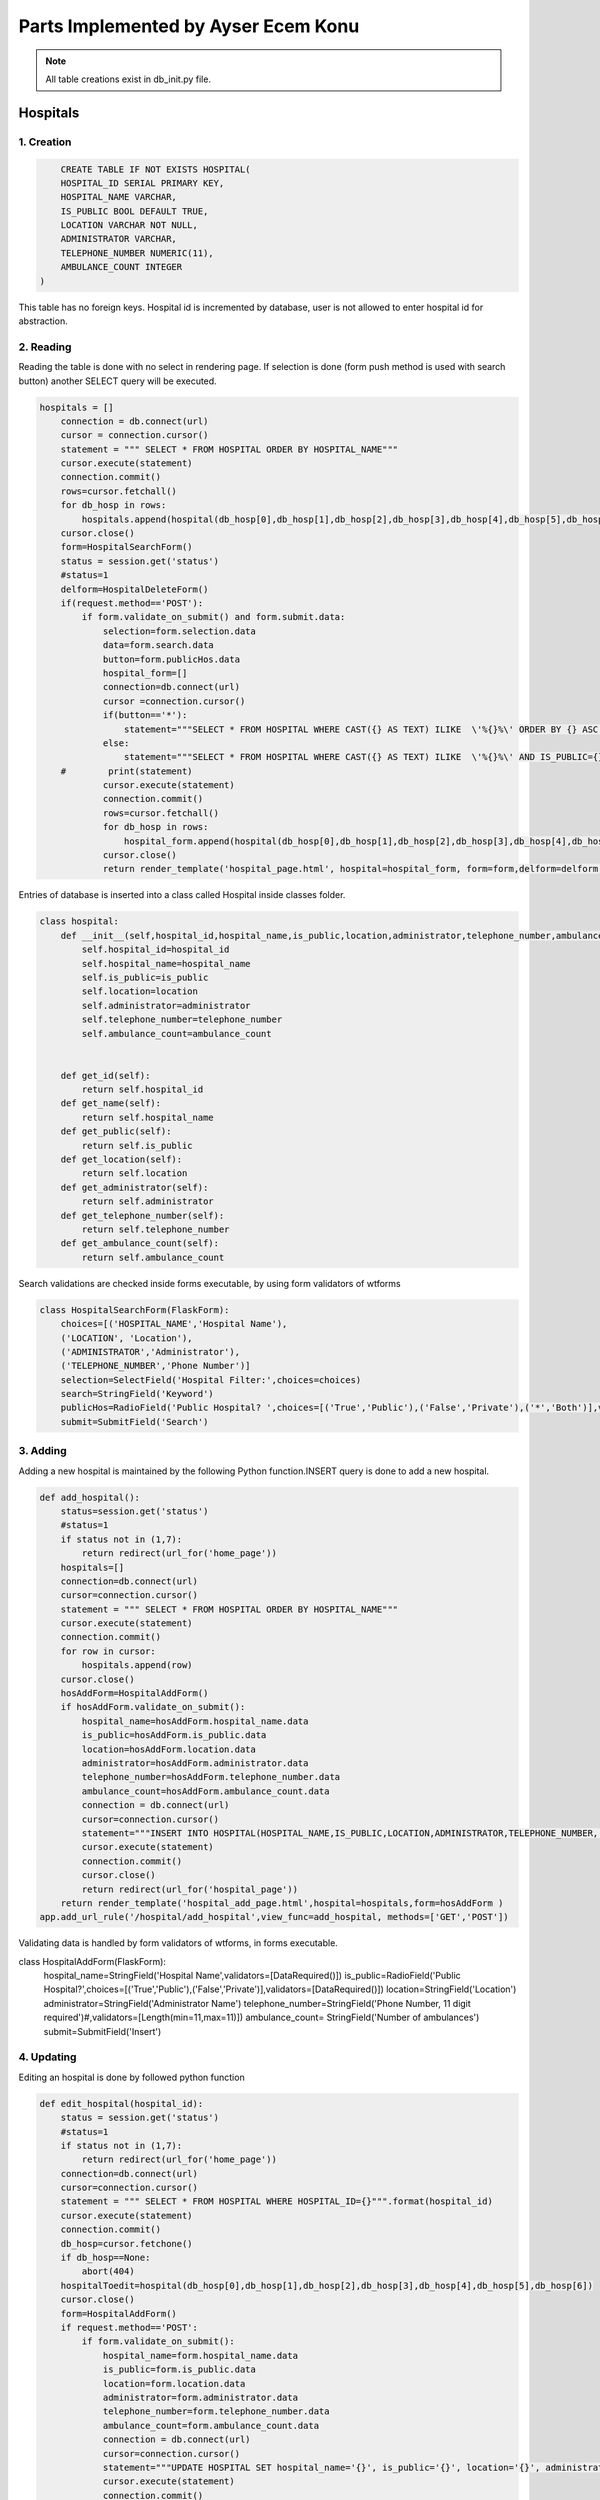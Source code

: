 Parts Implemented by Ayser Ecem Konu
====================================

.. note:: All table creations exist in db_init.py file.

**************
Hospitals
**************

1. Creation
~~~~~~~~~~~~~~~~~~~~~~~~

.. code-block:: sql

        CREATE TABLE IF NOT EXISTS HOSPITAL(
        HOSPITAL_ID SERIAL PRIMARY KEY,
        HOSPITAL_NAME VARCHAR,
        IS_PUBLIC BOOL DEFAULT TRUE,
        LOCATION VARCHAR NOT NULL,
        ADMINISTRATOR VARCHAR,
        TELEPHONE_NUMBER NUMERIC(11),
        AMBULANCE_COUNT INTEGER
    )

This table has no foreign keys. Hospital id is incremented by database, user is not allowed
to enter hospital id for abstraction.

2. Reading
~~~~~~~~~~~~~~~~~~~~~~~~

Reading the table is done with no select in rendering page. If selection is done (form push method is used with search button)
another SELECT query will be executed.

.. code-block:: python

    hospitals = []
        connection = db.connect(url)
        cursor = connection.cursor()
        statement = """ SELECT * FROM HOSPITAL ORDER BY HOSPITAL_NAME"""
        cursor.execute(statement)
        connection.commit()
        rows=cursor.fetchall()
        for db_hosp in rows:
            hospitals.append(hospital(db_hosp[0],db_hosp[1],db_hosp[2],db_hosp[3],db_hosp[4],db_hosp[5],db_hosp[6]))
        cursor.close()
        form=HospitalSearchForm()
        status = session.get('status')
        #status=1
        delform=HospitalDeleteForm()
        if(request.method=='POST'):
            if form.validate_on_submit() and form.submit.data:
                selection=form.selection.data
                data=form.search.data
                button=form.publicHos.data
                hospital_form=[]
                connection=db.connect(url)
                cursor =connection.cursor()
                if(button=='*'):
                    statement="""SELECT * FROM HOSPITAL WHERE CAST({} AS TEXT) ILIKE  \'%{}%\' ORDER BY {} ASC """.format(selection, data , selection)
                else:
                    statement="""SELECT * FROM HOSPITAL WHERE CAST({} AS TEXT) ILIKE  \'%{}%\' AND IS_PUBLIC={} ORDER BY {} ASC """.format(selection, data ,button, selection)
        #        print(statement)
                cursor.execute(statement)
                connection.commit()
                rows=cursor.fetchall()
                for db_hosp in rows:
                    hospital_form.append(hospital(db_hosp[0],db_hosp[1],db_hosp[2],db_hosp[3],db_hosp[4],db_hosp[5],db_hosp[6]))
                cursor.close()
                return render_template('hospital_page.html', hospital=hospital_form, form=form,delform=delform, stat=status, len=len(hospital_form))

Entries of database is inserted into a class called Hospital inside classes folder.

.. code-block:: python

    class hospital:
        def __init__(self,hospital_id,hospital_name,is_public,location,administrator,telephone_number,ambulance_count):
            self.hospital_id=hospital_id
            self.hospital_name=hospital_name
            self.is_public=is_public
            self.location=location
            self.administrator=administrator
            self.telephone_number=telephone_number
            self.ambulance_count=ambulance_count


        def get_id(self):
            return self.hospital_id
        def get_name(self):
            return self.hospital_name
        def get_public(self):
            return self.is_public
        def get_location(self):
            return self.location
        def get_administrator(self):
            return self.administrator
        def get_telephone_number(self):
            return self.telephone_number
        def get_ambulance_count(self):
            return self.ambulance_count

Search validations are checked inside forms executable, by using form validators of wtforms

.. code-block:: python

    class HospitalSearchForm(FlaskForm):
        choices=[('HOSPITAL_NAME','Hospital Name'),
        ('LOCATION', 'Location'),
        ('ADMINISTRATOR','Administrator'),
        ('TELEPHONE_NUMBER','Phone Number')]
        selection=SelectField('Hospital Filter:',choices=choices)
        search=StringField('Keyword')
        publicHos=RadioField('Public Hospital? ',choices=[('True','Public'),('False','Private'),('*','Both')],validators=[DataRequired()])
        submit=SubmitField('Search')

3. Adding
~~~~~~~~~~~~~~~~~~~~~~~~

Adding a new hospital is maintained by the following Python function.INSERT query is done to add a new hospital.

.. code-block:: python

    def add_hospital():
        status=session.get('status')
        #status=1
        if status not in (1,7):
            return redirect(url_for('home_page'))
        hospitals=[]
        connection=db.connect(url)
        cursor=connection.cursor()
        statement = """ SELECT * FROM HOSPITAL ORDER BY HOSPITAL_NAME"""
        cursor.execute(statement)
        connection.commit()
        for row in cursor:
            hospitals.append(row)
        cursor.close()
        hosAddForm=HospitalAddForm()
        if hosAddForm.validate_on_submit():
            hospital_name=hosAddForm.hospital_name.data
            is_public=hosAddForm.is_public.data
            location=hosAddForm.location.data
            administrator=hosAddForm.administrator.data
            telephone_number=hosAddForm.telephone_number.data
            ambulance_count=hosAddForm.ambulance_count.data
            connection = db.connect(url)
            cursor=connection.cursor()
            statement="""INSERT INTO HOSPITAL(HOSPITAL_NAME,IS_PUBLIC,LOCATION,ADMINISTRATOR,TELEPHONE_NUMBER, AMBULANCE_COUNT) VALUES (\'{}\', \'{}\', \'{}\', \'{}\', \'{}\', \'{}\')""".format(hospital_name,is_public,location,administrator,telephone_number,ambulance_count)
            cursor.execute(statement)
            connection.commit()
            cursor.close()
            return redirect(url_for('hospital_page'))
        return render_template('hospital_add_page.html',hospital=hospitals,form=hosAddForm )
    app.add_url_rule('/hospital/add_hospital',view_func=add_hospital, methods=['GET','POST'])

Validating data is handled by form validators of wtforms, in forms executable.

.. code-block:: python

class HospitalAddForm(FlaskForm):
    hospital_name=StringField('Hospital Name',validators=[DataRequired()])
    is_public=RadioField('Public Hospital?',choices=[('True','Public'),('False','Private')],validators=[DataRequired()])
    location=StringField('Location')
    administrator=StringField('Administrator Name')
    telephone_number=StringField('Phone Number, 11 digit required')#,validators=[Length(min=11,max=11)])
    ambulance_count= StringField('Number of ambulances')
    submit=SubmitField('Insert')



4. Updating
~~~~~~~~~~~~~~~~~~~~~~~~

Editing an hospital is done by followed python function

.. code-block:: python

    def edit_hospital(hospital_id):
        status = session.get('status')
        #status=1
        if status not in (1,7):
            return redirect(url_for('home_page'))
        connection=db.connect(url)
        cursor=connection.cursor()
        statement = """ SELECT * FROM HOSPITAL WHERE HOSPITAL_ID={}""".format(hospital_id)
        cursor.execute(statement)
        connection.commit()
        db_hosp=cursor.fetchone()
        if db_hosp==None:
            abort(404)
        hospitalToedit=hospital(db_hosp[0],db_hosp[1],db_hosp[2],db_hosp[3],db_hosp[4],db_hosp[5],db_hosp[6])
        cursor.close()
        form=HospitalAddForm()
        if request.method=='POST':
            if form.validate_on_submit():
                hospital_name=form.hospital_name.data
                is_public=form.is_public.data
                location=form.location.data
                administrator=form.administrator.data
                telephone_number=form.telephone_number.data
                ambulance_count=form.ambulance_count.data
                connection = db.connect(url)
                cursor=connection.cursor()
                statement="""UPDATE HOSPITAL SET hospital_name='{}', is_public='{}', location='{}', administrator='{}', telephone_number='{}', ambulance_count='{}' WHERE HOSPITAL_ID={}""".format(hospital_name,is_public,location,administrator,telephone_number,ambulance_count, hospital_id)
                cursor.execute(statement)
                connection.commit()
                cursor.close()
                return redirect(url_for('hospital_page'))
        return render_template('hospital_edit_page.html',hospital=hospitalToedit,form=form)      
    app.add_url_rule('/<int:hospital_id>/edit_hospital',view_func=edit_hospital, methods=['GET','POST'])

Form update uses same form with hospital add, constrains are introduced with validators.

5. Deleting
~~~~~~~~~~~~~~~~~~~~~~~~

Delete query is written for hospital deletion.
Deleting will be done if push method is used by submitting delete button on hospital page.


.. code-block:: python

    delform=HospitalDeleteForm()
    if(request.method=='POST'):
        if delform.validate_on_submit() and delform.delete.data:
            del_list=request.form.getlist("del_hospitals")
            connection=db.connect(url)
            cursor=connection.cursor()
            if(len(del_list)>1):
                del_hospitals=tuple(del_list)
                statement="DELETE FROM hospital WHERE hospital_id IN {}".format(del_hospitals)
            else:
                del_hospitals=''.join(str(e) for e in del_list)
                statement="DELETE FROM hospital WHERE hospital_id = {}".format(del_hospitals)
            cursor.execute(statement)
            connection.commit()
            cursor.close()
            return redirect(url_for('hospital_page'))

Since multiple deletion was allowed with checkboxes, number of selected checkboxes will be considered.
If number of checkboxes are more than 1, multiple delete that iterates a tuple will be executed.

If one checkbox, or none was selected single deletion by transforming data into a string will be executed.

6. Showing All Workers of an Hospital
~~~~~~~~~~~~~~~~~~~~~~~~~~~~~~~~~~~~~~~~~~

All hospital personnel working in that hospital can be seen by clicking hospital name. This is done by getting hospital id by clicking
and after that, using the hospital id inside a search query. If session matches priveledged users, all functionality of hospital personnel will also
be available within that page.

.. code-block:: python
    def hospital_personnel_page(hospital_id):
        status=session.get('status')
        #status=1
        workers =[]
        connection = db.connect(url)
        cursor=connection.cursor()
        statement = statement = """SELECT PERSONNEL_ID, WORKER_NAME, JOB_TITLE,
            JOB_EXPERIENCE, WORK_DAYS, PHONE_NUM,WORKING_FIELD, HOSPITAL_WORKED, TCKN , HOSPITAL_NAME FROM HOSPITAL_PERSONNEL RIGHT JOIN HOSPITAL ON HOSPITAL_WORKED=HOSPITAL_ID WHERE HOSPITAL_WORKED =%s"""
        cursor.execute(statement,[hospital_id])
        connection.commit()
        data=cursor.fetchall()
        for db_hosp_personnel in data:
            workers.append(hospital_personnel(db_hosp_personnel[0],db_hosp_personnel[1],db_hosp_personnel[2],db_hosp_personnel[3],db_hosp_personnel[4],db_hosp_personnel[5],db_hosp_personnel[6],db_hosp_personnel[7],db_hosp_personnel[8],db_hosp_personnel[9]))
        cursor.close()
        searchForm=PersonnelSearchForm()
        delForm=PersonnelDeleteForm()
        if request.method=='POST':
            if searchForm.validate_on_submit():
                selection=searchForm.selection.data
                search=searchForm.search.data
                connection=db.connect(url)
                cursor =connection.cursor()
                personnel_form=[]
                statement="""SELECT PERSONNEL_ID, WORKER_NAME, JOB_TITLE, JOB_EXPERIENCE, WORK_DAYS, PHONE_NUM, WORKING_FIELD, HOSPITAL_WORKED,TCKN, HOSPITAL_NAME FROM HOSPITAL_PERSONNEL, HOSPITAL WHERE HOSPITAL_WORKED=HOSPITAL_ID AND CAST({} AS TEXT) ILIKE  \'%{}%\' ORDER BY {} ASC """.format(selection, search ,selection)
                cursor.execute(statement)
                connection.commit()
                rows=cursor.fetchall()
                for db_hosp_personnel in rows:
                    personnel_form.append(hospital_personnel(db_hosp_personnel[0],db_hosp_personnel[1],db_hosp_personnel[2],db_hosp_personnel[3],db_hosp_personnel[4],db_hosp_personnel[5],db_hosp_personnel[6],db_hosp_personnel[7],db_hosp_personnel[8],db_hosp_personnel[9]))
                cursor.close()
            if delForm.validate_on_submit() and delForm.delete.data:
                del_list=request.form.getlist("del_personnel")
                connection=db.connect(url)
                cursor=connection.cursor()
                if(len(del_list)>1):
                    del_personnel=tuple(del_list)
                    statement="""DELETE FROM HOSPITAL_PERSONNEL WHERE personnel_id IN {}""".format(del_personnel)
                else:
                    del_personnel=''.join(str(e) for e in del_list)
                    statement="""DELETE FROM HOSPITAL_PERSONNEL WHERE personnel_id = {}""".format(del_personnel)
                connection.commit()
                cursor.close()
                return redirect(url_for('hospital_personnel_sheet'))
            return render_template('hospital_personnel_page.html',hospital_personnel=personnel_form, searchForm=searchForm,delForm=delForm,stat=status)
        return render_template('hospital_personnel_page.html',hospital_personnel=workers, searchForm=searchForm, delForm=delForm, stat=status)
    app.add_url_rule("/<int:hospital_id>/hospital_personnel",view_func=hospital_personnel_page,methods=["GET","POST"])

status=1 was used as a debug statement in project development


*******************
Hospital Personnel
*******************

1. Creation
~~~~~~~~~~~~~~~~~~~~~~~~

.. code-block:: sql

    CREATE TABLE IF NOT EXISTS HOSPITAL_PERSONNEL (
            PERSONNEL_ID SERIAL PRIMARY KEY,
            WORKER_NAME VARCHAR,
            JOB_TITLE VARCHAR NOT NULL,
            JOB_EXPERIENCE INTEGER,
            WORK_DAYS INTEGER,
            PHONE_NUM VARCHAR,
            WORKING_FIELD VARCHAR,
            HOSPITAL_WORKED INTEGER NOT NULL,
            TCKN VARCHAR,
            FOREIGN KEY (HOSPITAL_WORKED) REFERENCES HOSPITAL(HOSPITAL_ID) ON DELETE CASCADE ON UPDATE CASCADE
        )

Foreign key referencing hospital table is introduced. If hospital id is deleted, personnel will also deleted, if its updated, personnel's hospital id
will be updated accordingly. Since personnel cannot work in an hospital that is no longer existing, personnel will also be deleted.

2. Reading
~~~~~~~~~~~~~~~~~~~~~~~~

Hospital personnel will have search form and search all function similar to hospitals.
SELECT query is used for reading entries.

.. code-block:: python
    status = session.get('status')
    #status=1
    workers = []
    connection = db.connect(url)
    cursor = connection.cursor()
    statement = """SELECT PERSONNEL_ID, WORKER_NAME, JOB_TITLE, JOB_EXPERIENCE, WORK_DAYS, PHONE_NUM,WORKING_FIELD, HOSPITAL_WORKED, TCKN,  HOSPITAL_NAME FROM HOSPITAL_PERSONNEL, HOSPITAL WHERE HOSPITAL_WORKED=HOSPITAL_ID GROUP BY PERSONNEL_ID, HOSPITAL_NAME"""
    cursor.execute(statement)
    connection.commit()
    data=cursor.fetchall()
    for db_hosp_personnel in data:
        workers.append(hospital_personnel(db_hosp_personnel[0],db_hosp_personnel[1],db_hosp_personnel[2],db_hosp_personnel[3],db_hosp_personnel[4],db_hosp_personnel[5],db_hosp_personnel[6],db_hosp_personnel[7],db_hosp_personnel[8],db_hosp_personnel[9]))
    cursor.close()
    searchForm=PersonnelSearchForm()
    delForm=PersonnelDeleteForm()
    if request.method=='POST':
        if searchForm.validate_on_submit():
            selection=searchForm.selection.data
            search=searchForm.search.data
            connection=db.connect(url)
            cursor =connection.cursor()
            personnel_form=[]
            statement="""SELECT PERSONNEL_ID, WORKER_NAME, JOB_TITLE, JOB_EXPERIENCE, WORK_DAYS, PHONE_NUM, WORKING_FIELD, HOSPITAL_WORKED,TCKN, HOSPITAL_NAME FROM HOSPITAL_PERSONNEL, HOSPITAL WHERE HOSPITAL_WORKED=HOSPITAL_ID AND CAST({} AS TEXT) ILIKE  \'%{}%\' ORDER BY {} ASC """.format(selection, search ,selection)
            cursor.execute(statement)
            connection.commit()
            rows=cursor.fetchall()
            for db_hosp_personnel in rows:
                personnel_form.append(hospital_personnel(db_hosp_personnel[0],db_hosp_personnel[1],db_hosp_personnel[2],db_hosp_personnel[3],db_hosp_personnel[4],db_hosp_personnel[5],db_hosp_personnel[6],db_hosp_personnel[7],db_hosp_personnel[8],db_hosp_personnel[9]))
            cursor.close()
            return render_template('hospital_personnel_page.html',hospital_personnel=personnel_form, searchForm=searchForm,delForm=delForm,stat=status)

Entries of database is inserted into a class called hospital_personnel inside classes folder.

.. note:: Join methods are used to acquire hospital name for table reads.


.. code-block:: python

    class hospital_personnel:
    def __init__(self,personnel_id,worker_name,job_title,job_experience,work_days,phone_num,working_field,hospital_worked,tckn,hospital):
        self.personnel_id=personnel_id
        self.worker_name=worker_name
        self.job_title=job_title
        self.job_experience=job_experience
        self.work_days=work_days
        self.phone_num=phone_num
        self.working_field=working_field
        self.hospital_worked=hospital_worked
        self.tckn=tckn
        self.hospital =hospital

    def get_id(self):
        return self.personnel_id
    def get_name(self):
        return self.worker_name
    def get_title(self):
        return self.job_title
    def get_exp(self):
        return self.job_experience
    def get_days(self):
        return self.work_days
    def get_number(self):
        return self.phone_num
    def get_field(self):
        return self.working_field
    def get_hospital(self):
        return self.hospital_worked
    def get_tckn(self):
        return self.tckn
    def get_hospital_name(self):
        return self.hospital

Searchform is instantiated inside forms.py

.. code-block:: python

    class PersonnelSearchForm(FlaskForm):
        choices=[('WORKER_NAME','Personnel Name'),
        ('JOB_TITLE', 'Job Title'),
        ('JOB_EXPERIENCE','Job Experience'),
        ('WORK_DAYS','# of Days Worked'),
        ('PHONE_NUM','Contact Number'),
        ('WORK_DAYS','# of Days Worked'),
        ('WORKING_FIELD', 'Work Field')]
        selection=SelectField('Personnel Filter:', choices=choices)
        search=StringField('Keyword')
        submit=SubmitField('Search')

3. Adding
~~~~~~~~~~~~~~~~~~~~~~~~

Adding a new personnel is handled by another python function.

.. code-block:: python

    def add_personnel():
        status=session.get('status')
        #status=1
        if status not in (1,6,7):
            return redirect(url_for('home_page'))
        personnel=[]
        connection=db.connect(url)
        cursor=connection.cursor()
        statement = """SELECT PERSONNEL_ID, WORKER_NAME, JOB_TITLE, JOB_EXPERIENCE, WORK_DAYS, PHONE_NUM,WORKING_FIELD, HOSPITAL_WORKED, TCKN,  HOSPITAL_NAME FROM HOSPITAL_PERSONNEL, HOSPITAL WHERE HOSPITAL_WORKED=HOSPITAL_ID GROUP BY PERSONNEL_ID, HOSPITAL_NAME"""
        cursor.execute(statement)
        connection.commit()
        data=cursor.fetchall()
        for db_hosp_personnel in data:
            personnel.append(hospital_personnel(db_hosp_personnel[0],db_hosp_personnel[1],db_hosp_personnel[2],db_hosp_personnel[3],db_hosp_personnel[4],db_hosp_personnel[5],db_hosp_personnel[6],db_hosp_personnel[7],db_hosp_personnel[8],db_hosp_personnel[9]))
        cursor.close()
        addForm=PersonnelAddForm()
        if addForm.validate_on_submit():
            worker_name=addForm.worker_name.data
            job_title=addForm.job_title.data
            job_experience=addForm.job_experience.data
            work_days=addForm.work_days.data
            phone_num=addForm.phone_num.data
            working_field=addForm.working_field.data
            hospital_worked=addForm.hospital_worked.data
            tckn=addForm.tckn.data
            connection = db.connect(url)
            cursor=connection.cursor()
            statement="""INSERT INTO public.hospital_personnel(worker_name, job_title, job_experience, work_days, phone_num, working_field, hospital_worked, tckn)
        VALUES (\'{}\',\'{}\',\'{}\',\'{}\', \'{}\', \'{}\', \'{}\', \'{}\')""".format(worker_name,job_title,job_experience,work_days,phone_num,working_field,hospital_worked,tckn)
            cursor.execute(statement)
            connection.commit()
            cursor.close()
            return redirect(url_for('hospital_personnel_sheet'))
        return render_template('personnel_add_page.html',personnel=personnel,form=addForm, stat=status)
    app.add_url_rule('/hospital_personnel/add_personnel',view_func=add_personnel, methods=['GET','POST'])

Addform handles data validation using wtforms validators

.. code-block:: python

    class PersonnelAddForm(FlaskForm):
        worker_name=StringField('Personnel Name',validators=[DataRequired()])
        job_title=StringField('Job Title',validators=[DataRequired()])
        job_experience=StringField('Job Experience')
        work_days=StringField('Work Days')
        phone_num=StringField('Contact Number')
        working_field=StringField('Work Field')
        hospital_worked=StringField('Hospital Id')
        tckn=StringField('Tckn')
        submit=SubmitField('Insert')

4. Updating
~~~~~~~~~~~~~~~~~~~~~~~~

Updating can be done by clicking the personnel name on personnel page. This will
redirect user to single personnel page, where editing can also be done if session matches
specified sessions. If session does not match, only data will be shown.

addform is used for update aswell, due to the fact that validators and areas required match.

.. code-block:: python

    def single_personnel_page(personnel_id):
        status = session.get('status')
        #status=1
        connection = db.connect(url)
        cursor = connection.cursor()
        statement = """SELECT PERSONNEL_ID, WORKER_NAME, JOB_TITLE, JOB_EXPERIENCE, WORK_DAYS, PHONE_NUM, WORKING_FIELD, HOSPITAL_WORKED, TCKN,  HOSPITAL_NAME FROM HOSPITAL_PERSONNEL JOIN HOSPITAL ON HOSPITAL_WORKED=HOSPITAL_ID WHERE PERSONNEL_ID ='{}'""".format(
            personnel_id)
        cursor.execute(statement)
        connection.commit()
        db_person = cursor.fetchone()
        if db_person==None:
            abort(404)
        person = hospital_personnel(db_person[0], db_person[1], db_person[2], db_person[3],
                                    db_person[4], db_person[5], db_person[6], db_person[7], db_person[8], db_person[9])
        cursor.close()
        form=PersonnelAddForm()
        if form.validate_on_submit():
            worker_name=form.worker_name.data
            job_title=form.job_title.data
            job_experience=form.job_experience.data
            work_days=form.work_days.data
            phone_num=form.phone_num.data
            working_field=form.working_field.data
            hospital_worked=form.hospital_worked.data
            tckn=form.tckn.data
            connection = db.connect(url)
            cursor=connection.cursor()
            statement="""UPDATE hospital_personnel SET worker_name='{}', job_title='{}', job_experience={}, work_days={}, phone_num='{}', working_field='{}', hospital_worked='{}', tckn='{}'
            WHERE personnel_id={}""".format(worker_name,job_title,job_experience,work_days,phone_num,working_field,hospital_worked,tckn,personnel_id)
            cursor.execute(statement)
            connection.commit()
            cursor.close()
            return redirect(url_for('hospital_personnel_sheet'))
        return render_template('single_personnel_page.html', personnel=person,form=form, stat=status,personnel_id=personnel_id)
    app.add_url_rule("/emergency_shift/<int:personnel_id>",view_func=single_personnel_page, methods=['GET','POST'])


5.Deleting
~~~~~~~~~~~~~~~~~~

Deleting will be done if push method is used by submitting delete button on personnel page.

.. code-block:: python
    if delForm.validate_on_submit() and delForm.delete.data:
        del_list=request.form.getlist("del_personnel")
        connection=db.connect(url)
        cursor=connection.cursor()
        if(len(del_list)>1):
            del_personnel=tuple(del_list)
            statement="""DELETE FROM HOSPITAL_PERSONNEL WHERE PERSONNEL_ID IN {}""".format(del_personnel)
        else:
            del_personnel=''.join(str(e) for e in del_list)
            statement="""DELETE FROM HOSPITAL_PERSONNEL WHERE PERSONNEL_ID = {}""".format(del_personnel)
        cursor.execute(statement)
        connection.commit()
        cursor.close()
        return redirect(url_for('hospital_personnel_sheet'))

****************
Shift Table
****************

1. Creation
~~~~~~~~~~~~~~~~~~~~

.. code-block:: sql

    CREATE TABLE IF NOT EXISTS DAY_TABLE (
            GENERATED_KEY SERIAL PRIMARY KEY,
            PERSONNEL_ID INTEGER,
            SHIFT_BEGIN_DATE DATE,
            SHIFT_REPEAT_INTERVAL INTERVAL,
            SHIFT_HOURS INTERVAL,
            DAYSHIFT BOOL,
            EMERGENCY_AREA_ASSIGNED VARCHAR, CHECK(EMERGENCY_AREA_ASSIGNED IN('Green','Yellow','Red')),
            FOREIGN KEY (PERSONNEL_ID) REFERENCES HOSPITAL_PERSONNEL ON DELETE CASCADE ON UPDATE CASCADE
        )
    
Day table has hospital personnel id as foreign key. If personnel id is deleted, shift will also deleted, if its updated, shift's personnel id
will be updated accordingly. Since there can not exist a shift for someone not working in there, deletion is a method to maintain conflicts on the database.

3 emergency areas exist in hospitals, emergency area is constricted by check statement, only Green, Yellow or Red can be assigned.

2. Reading
~~~~~~~~~~~~~~~~~~~~

.. code-block:: python

    def emergency_shift_page():
        data = []
        status = session.get('status')
        #status=1
        connection = db.connect(url)
        cursor = connection.cursor()
        statement = """SELECT GENERATED_KEY,HOSPITAL_PERSONNEL.PERSONNEL_ID, SHIFT_BEGIN_DATE,SHIFT_REPEAT_INTERVAL,SHIFT_HOURS,DAYSHIFT ,EMERGENCY_AREA_ASSIGNED, WORKER_NAME FROM DAY_TABLE LEFT JOIN HOSPITAL_PERSONNEL ON DAY_TABLE.PERSONNEL_ID=HOSPITAL_PERSONNEL.PERSONNEL_ID ORDER BY SHIFT_BEGIN_DATE"""
        cursor.execute(statement)
        connection.commit()
        fetcheddata=cursor.fetchall()
        for row in fetcheddata:
            data.append(shift_data(row[0],row[1],row[2],row[3],row[4],row[5],row[6],row[7]))
        cursor.close()

Left join is done to obtain names of personnel on duty from hospital personnel table.

Data read is inserted into class called shift_data inside classes folder.

.. code-block:: python

    class shift_data:
        def __init__(self,shift_id,personnel_id,shift_begin_date,shift_repeat_interval,shift_hours, dayshift,emergency_area_assigned, name):
            self.shift_id=shift_id
            self.personnel_id=personnel_id
            self.begin=shift_begin_date
            self.repeat=shift_repeat_interval
            self.hours=shift_hours
            self.dayshift=dayshift
            self.ea=emergency_area_assigned
            self.name=name
        def get_id(self):
            return self.shift_id
        def get_personnel_id(self):
            return self.personnel_id
        def get_begin(self):
            return self.begin
        def get_repeat(self):
            return self.repeat
        def get_hours(self):
            return self.hours
        def get_dayshift(self):
            return self.dayshift
        def get_ea(self):
            return self.ea
        def get_name(self):
            return self.name

3. Adding
~~~~~~~~~~~~~~~~~~~~

Adding is done using the form on shift sheet page.

.. code-block:: python

    class ShiftAddForm(FlaskForm):
        personnel_id=StringField('Personnel Id ',validators=[DataRequired()])
        shift_begin_date=StringField('Shift Begin Date YYYY-MM-DD')
        shift_repeat_interval=StringField('Shift Repeat Interval')
        shift_hours=StringField('Shift length -hours-')
        dayshift=RadioField('Shift in daytime?',choices=[('True','Daytime'),('False','Nighttime')],validators=[DataRequired()])
        emergency_area_assigned=StringField('Emergency area(Green, Yellow, Red)')
        submit=SubmitField('Insert')

Data validations from wtforms library are used for further checking of database. 
If checkbox is not specified, data will not be inserted into table.

.. code-block:: python

    form=ShiftAddForm()
    if form.validate_on_submit():
        personnel_id=form.personnel_id.data
        shift_begin_date=form.shift_begin_date.data
        shift_repeat_interval=form.shift_repeat_interval.data
        shift_hours=form.shift_hours.data
        dayshift=form.dayshift.data
        emergency_area_assigned=form.emergency_area_assigned.data
        connection =db.connect(url)
        cursor = connection.cursor()
        statement="""INSERT INTO day_table(
	personnel_id, shift_begin_date, shift_repeat_interval, shift_hours, dayshift, emergency_area_assigned)
	VALUES ( \'{}\',\'{}\',\'{}\', \'{}\', \'{}\', \'{}\')""".format(personnel_id,shift_begin_date,shift_repeat_interval,shift_hours,dayshift,emergency_area_assigned)
        print(statement)
        cursor.execute(statement)
        connection.commit()
        cursor.close()
        return redirect(url_for('emergency_shift_page'))

Adding is done using insert query from data collected by push method into form.

4. Deleting
~~~~~~~~~~~~~~~~~~~~

Deleting is done similar to tables mentioned previously.

.. code-block:: python
    delform=HospitalDeleteForm()
    if delform.validate_on_submit():
            del_list=request.form.getlist("del_shift")
            connection=db.connect(url)
            cursor=connection.cursor()
            if(len(del_list)>1):
                del_intro=tuple(del_list)
                statement="""DELETE FROM DAY_TABLE WHERE GENERATED_KEY IN {}""".format(del_intro)
            else:
                del_intro=''.join(str(e) for e in del_list)
                statement="""DELETE FROM DAY_TABLE WHERE GENERATED_KEY ={}""".format(del_intro)
            cursor.execute(statement)
            connection.commit()
            cursor.close()
            return redirect(url_for('emergency_shift_page'))
    return render_template('emergency_shift_page.html',form=form,delform=delform, data=data,stat=status)


********************
Extra Tables
********************

1.Insurance
~~~~~~~~~~~~~~~~~~

.. code-block:: sql
    CREATE TABLE IF NOT EXISTS INSURANCE(
        INSURANCE_ID SERIAL PRIMARY KEY,
        INSURANCE_NAME VARCHAR,
        INSURANCE_TYPE VARCHAR
    )
    
Insurance is a table that is used for specifying insurance type that the patient has.

2. Coverance
~~~~~~~~~~~~~~~~~~

Coverence table is a table that connects insurances with hospitals.

.. code-block:: sql
    CREATE TABLE IF NOT EXISTS COVERANCE(
        INSURANCE INTEGER,
        HOSPITAL_COVERED INTEGER,
        SURGERY_COVERED BOOL,
        MAX_COST_DRUG INTEGER DEFAULT 0,
        FOREIGN KEY(HOSPITAL_COVERED) REFERENCES HOSPITAL ON DELETE CASCADE ON UPDATE CASCADE,
        FOREIGN KEY(INSURANCE) REFERENCES INSURANCE(INSURANCE_ID)  ON DELETE CASCADE ON UPDATE CASCADE
    )

Properties of insurances, such as covering surgeries and covering drugs are also included.

